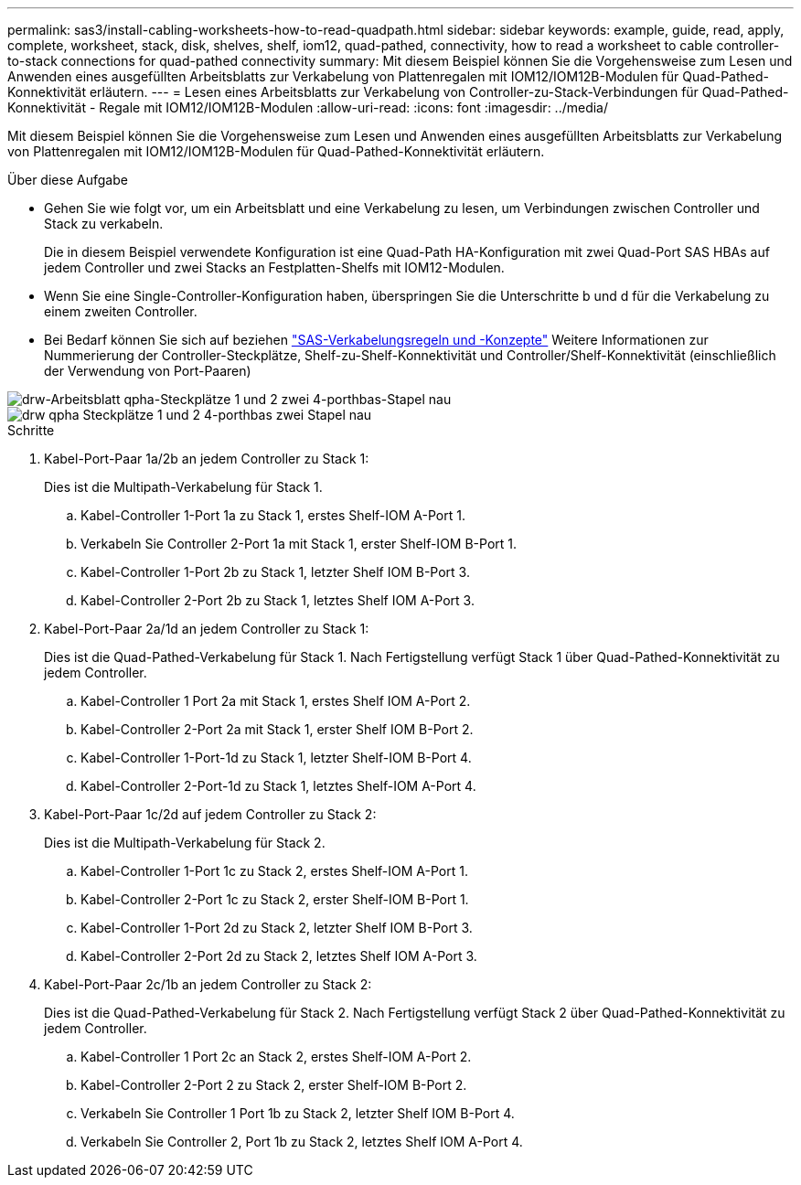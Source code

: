 ---
permalink: sas3/install-cabling-worksheets-how-to-read-quadpath.html 
sidebar: sidebar 
keywords: example, guide, read, apply, complete, worksheet, stack, disk, shelves, shelf, iom12, quad-pathed, connectivity, how to read a worksheet to cable controller-to-stack connections for quad-pathed connectivity 
summary: Mit diesem Beispiel können Sie die Vorgehensweise zum Lesen und Anwenden eines ausgefüllten Arbeitsblatts zur Verkabelung von Plattenregalen mit IOM12/IOM12B-Modulen für Quad-Pathed-Konnektivität erläutern. 
---
= Lesen eines Arbeitsblatts zur Verkabelung von Controller-zu-Stack-Verbindungen für Quad-Pathed-Konnektivität - Regale mit IOM12/IOM12B-Modulen
:allow-uri-read: 
:icons: font
:imagesdir: ../media/


[role="lead"]
Mit diesem Beispiel können Sie die Vorgehensweise zum Lesen und Anwenden eines ausgefüllten Arbeitsblatts zur Verkabelung von Plattenregalen mit IOM12/IOM12B-Modulen für Quad-Pathed-Konnektivität erläutern.

.Über diese Aufgabe
* Gehen Sie wie folgt vor, um ein Arbeitsblatt und eine Verkabelung zu lesen, um Verbindungen zwischen Controller und Stack zu verkabeln.
+
Die in diesem Beispiel verwendete Konfiguration ist eine Quad-Path HA-Konfiguration mit zwei Quad-Port SAS HBAs auf jedem Controller und zwei Stacks an Festplatten-Shelfs mit IOM12-Modulen.

* Wenn Sie eine Single-Controller-Konfiguration haben, überspringen Sie die Unterschritte b und d für die Verkabelung zu einem zweiten Controller.
* Bei Bedarf können Sie sich auf beziehen link:install-cabling-rules.html["SAS-Verkabelungsregeln und -Konzepte"] Weitere Informationen zur Nummerierung der Controller-Steckplätze, Shelf-zu-Shelf-Konnektivität und Controller/Shelf-Konnektivität (einschließlich der Verwendung von Port-Paaren)


image::../media/drw_worksheet_qpha_slots_1_and_2_two_4porthbas_two_stacks_nau.gif[drw-Arbeitsblatt qpha-Steckplätze 1 und 2 zwei 4-porthbas-Stapel nau]

image::../media/drw_qpha_slots_1_and_2_two_4porthbas_two_stacks_nau.gif[drw qpha Steckplätze 1 und 2 4-porthbas zwei Stapel nau]

.Schritte
. Kabel-Port-Paar 1a/2b an jedem Controller zu Stack 1:
+
Dies ist die Multipath-Verkabelung für Stack 1.

+
.. Kabel-Controller 1-Port 1a zu Stack 1, erstes Shelf-IOM A-Port 1.
.. Verkabeln Sie Controller 2-Port 1a mit Stack 1, erster Shelf-IOM B-Port 1.
.. Kabel-Controller 1-Port 2b zu Stack 1, letzter Shelf IOM B-Port 3.
.. Kabel-Controller 2-Port 2b zu Stack 1, letztes Shelf IOM A-Port 3.


. Kabel-Port-Paar 2a/1d an jedem Controller zu Stack 1:
+
Dies ist die Quad-Pathed-Verkabelung für Stack 1. Nach Fertigstellung verfügt Stack 1 über Quad-Pathed-Konnektivität zu jedem Controller.

+
.. Kabel-Controller 1 Port 2a mit Stack 1, erstes Shelf IOM A-Port 2.
.. Kabel-Controller 2-Port 2a mit Stack 1, erster Shelf IOM B-Port 2.
.. Kabel-Controller 1-Port-1d zu Stack 1, letzter Shelf-IOM B-Port 4.
.. Kabel-Controller 2-Port-1d zu Stack 1, letztes Shelf-IOM A-Port 4.


. Kabel-Port-Paar 1c/2d auf jedem Controller zu Stack 2:
+
Dies ist die Multipath-Verkabelung für Stack 2.

+
.. Kabel-Controller 1-Port 1c zu Stack 2, erstes Shelf-IOM A-Port 1.
.. Kabel-Controller 2-Port 1c zu Stack 2, erster Shelf-IOM B-Port 1.
.. Kabel-Controller 1-Port 2d zu Stack 2, letzter Shelf IOM B-Port 3.
.. Kabel-Controller 2-Port 2d zu Stack 2, letztes Shelf IOM A-Port 3.


. Kabel-Port-Paar 2c/1b an jedem Controller zu Stack 2:
+
Dies ist die Quad-Pathed-Verkabelung für Stack 2. Nach Fertigstellung verfügt Stack 2 über Quad-Pathed-Konnektivität zu jedem Controller.

+
.. Kabel-Controller 1 Port 2c an Stack 2, erstes Shelf-IOM A-Port 2.
.. Kabel-Controller 2-Port 2 zu Stack 2, erster Shelf-IOM B-Port 2.
.. Verkabeln Sie Controller 1 Port 1b zu Stack 2, letzter Shelf IOM B-Port 4.
.. Verkabeln Sie Controller 2, Port 1b zu Stack 2, letztes Shelf IOM A-Port 4.



